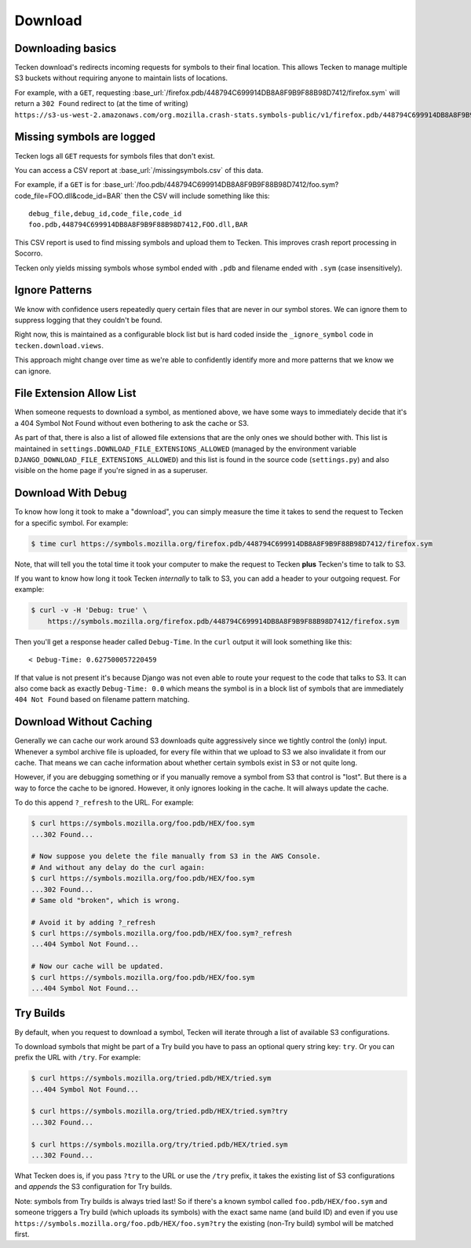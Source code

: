 .. _download:

========
Download
========

Downloading basics
==================

Tecken download's redirects incoming requests for symbols to their final
location. This allows Tecken to manage multiple S3 buckets without requiring
anyone to maintain lists of locations.

For example, with a ``GET``, requesting
:base_url:`/firefox.pdb/448794C699914DB8A8F9B9F88B98D7412/firefox.sym` will
return a ``302 Found`` redirect to (at the time of writing)
``https://s3-us-west-2.amazonaws.com/org.mozilla.crash-stats.symbols-public/v1/firefox.pdb/448794C699914DB8A8F9B9F88B98D7412/firefox.sym``.


Missing symbols are logged
==========================

Tecken logs all ``GET`` requests for symbols files that don't exist.

You can access a CSV report at :base_url:`/missingsymbols.csv` of this data.

For example, if a ``GET`` is for
:base_url:`/foo.pdb/448794C699914DB8A8F9B9F88B98D7412/foo.sym?code_file=FOO.dll&code_id=BAR`
then the CSV will include something like this::

    debug_file,debug_id,code_file,code_id
    foo.pdb,448794C699914DB8A8F9B9F88B98D7412,FOO.dll,BAR

This CSV report is used to find missing symbols and upload them to Tecken.
This improves crash report processing in Socorro.

Tecken only yields missing symbols whose symbol ended with ``.pdb`` and filename
ended with ``.sym`` (case insensitively).


Ignore Patterns
===============

We know with confidence users repeatedly query certain files that are never in
our symbol stores. We can ignore them to suppress logging that they couldn't be
found.

Right now, this is maintained as a configurable block list but is hard coded
inside the ``_ignore_symbol`` code in ``tecken.download.views``.

This approach might change over time as we're able to confidently identify more
and more patterns that we know we can ignore.


File Extension Allow List
=========================

When someone requests to download a symbol, as mentioned above, we have some
ways to immediately decide that it's a 404 Symbol Not Found without even
bothering to ask the cache or S3.

As part of that, there is also a list of allowed file extensions that are the
only ones we should bother with. This list is maintained in
``settings.DOWNLOAD_FILE_EXTENSIONS_ALLOWED`` (managed by the environment
variable ``DJANGO_DOWNLOAD_FILE_EXTENSIONS_ALLOWED``) and this list is found in
the source code (``settings.py``) and also visible on the home page if you're
signed in as a superuser.


Download With Debug
===================

To know how long it took to make a "download", you can simply measure the time
it takes to send the request to Tecken for a specific symbol.  For example:

.. code-block:: shell

    $ time curl https://symbols.mozilla.org/firefox.pdb/448794C699914DB8A8F9B9F88B98D7412/firefox.sym

Note, that will tell you the total time it took your computer to make the
request to Tecken **plus** Tecken's time to talk to S3.

If you want to know how long it took Tecken *internally* to talk to S3, you can
add a header to your outgoing request. For example:

.. code-block:: shell

    $ curl -v -H 'Debug: true' \
        https://symbols.mozilla.org/firefox.pdb/448794C699914DB8A8F9B9F88B98D7412/firefox.sym

Then you'll get a response header called ``Debug-Time``. In the ``curl`` output
it will look something like this::

    < Debug-Time: 0.627500057220459

If that value is not present it's because Django was not even able to route
your request to the code that talks to S3. It can also come back as exactly
``Debug-Time: 0.0`` which means the symbol is in a block list of symbols that
are immediately ``404 Not Found`` based on filename pattern matching.


Download Without Caching
========================

Generally we can cache our work around S3 downloads quite aggressively since we
tightly control the (only) input. Whenever a symbol archive file is uploaded,
for every file within that we upload to S3 we also invalidate it from our
cache. That means we can cache information about whether certain symbols exist
in S3 or not quite long.

However, if you are debugging something or if you manually remove a symbol from
S3 that control is "lost". But there is a way to force the cache to be ignored.
However, it only ignores looking in the cache. It will always update the cache.

To do this append ``?_refresh`` to the URL. For example:

.. code-block:: shell

    $ curl https://symbols.mozilla.org/foo.pdb/HEX/foo.sym
    ...302 Found...

    # Now suppose you delete the file manually from S3 in the AWS Console.
    # And without any delay do the curl again:
    $ curl https://symbols.mozilla.org/foo.pdb/HEX/foo.sym
    ...302 Found...
    # Same old "broken", which is wrong.

    # Avoid it by adding ?_refresh
    $ curl https://symbols.mozilla.org/foo.pdb/HEX/foo.sym?_refresh
    ...404 Symbol Not Found...

    # Now our cache will be updated.
    $ curl https://symbols.mozilla.org/foo.pdb/HEX/foo.sym
    ...404 Symbol Not Found...


.. _download-try-builds:

Try Builds
==========

By default, when you request to download a symbol, Tecken will iterate through
a list of available S3 configurations.

To download symbols that might be part of a Try build you have to pass an
optional query string key: ``try``. Or you can prefix the URL with ``/try``.
For example:

.. code-block:: shell

    $ curl https://symbols.mozilla.org/tried.pdb/HEX/tried.sym
    ...404 Symbol Not Found...

    $ curl https://symbols.mozilla.org/tried.pdb/HEX/tried.sym?try
    ...302 Found...

    $ curl https://symbols.mozilla.org/try/tried.pdb/HEX/tried.sym
    ...302 Found...

What Tecken does is, if you pass ``?try`` to the URL or use the ``/try``
prefix, it takes the existing list of S3 configurations and *appends* the S3
configuration for Try builds.

Note: symbols from Try builds is always tried last! So if there's a known
symbol called ``foo.pdb/HEX/foo.sym`` and someone triggers a Try build (which
uploads its symbols) with the exact same name (and build ID) and even if you
use ``https://symbols.mozilla.org/foo.pdb/HEX/foo.sym?try`` the existing
(non-Try build) symbol will be matched first.
